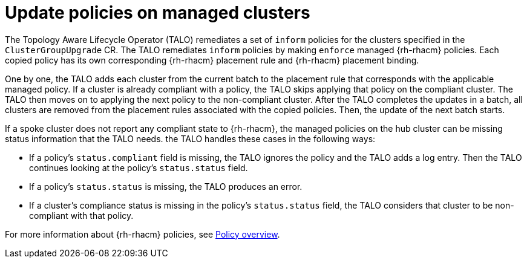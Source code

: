 // Module included in the following assemblies:
// Epic CNF-2600 (CNF-2133) (4.10), Story TELCODOCS-285
// * scalability_and_performance/cnf-talo-for-cluster-upgrades.adoc

:_content-type: CONCEPT
[id="talo-policies-concept_{context}"]
= Update policies on managed clusters

The Topology Aware Lifecycle Operator (TALO) remediates a set of `inform` policies for the clusters specified in the `ClusterGroupUpgrade` CR. The TALO remediates `inform` policies by making `enforce` managed {rh-rhacm} policies. Each copied policy has its own corresponding {rh-rhacm} placement rule and {rh-rhacm} placement binding.

One by one, the TALO adds each cluster from the current batch to the placement rule that corresponds with the applicable managed policy. If a cluster is already compliant with a policy, the TALO skips applying that policy on the compliant cluster. The TALO then moves on to applying the next policy to the non-compliant cluster. After the TALO completes the updates in a batch, all clusters are removed from the placement rules associated with the copied policies. Then, the update of the next batch starts.

If a spoke cluster does not report any compliant state to {rh-rhacm}, the managed policies on the hub cluster can be missing status information that the TALO needs. the TALO handles these cases in the following ways:

* If a policy's `status.compliant` field is missing, the TALO ignores the policy and the TALO adds a log entry. Then the TALO continues looking at the policy's `status.status` field.
* If a policy's `status.status` is missing, the TALO produces an error.
* If a cluster's compliance status is missing in the policy's `status.status` field, the TALO considers that cluster to be non-compliant with that policy.

For more information about {rh-rhacm} policies, see link:https://access.redhat.com/documentation/en-us/red_hat_advanced_cluster_management_for_kubernetes/2.4/html-single/governance/index#policy-overview[Policy overview].